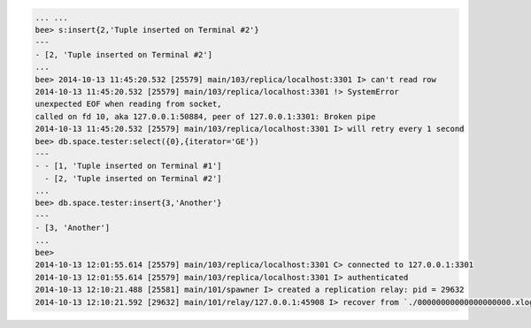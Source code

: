 .. code-block:: lua

    ... ...
    bee> s:insert{2,'Tuple inserted on Terminal #2'}
    ---
    - [2, 'Tuple inserted on Terminal #2']
    ...
    bee> 2014-10-13 11:45:20.532 [25579] main/103/replica/localhost:3301 I> can't read row
    2014-10-13 11:45:20.532 [25579] main/103/replica/localhost:3301 !> SystemError
    unexpected EOF when reading from socket,
    called on fd 10, aka 127.0.0.1:50884, peer of 127.0.0.1:3301: Broken pipe
    2014-10-13 11:45:20.532 [25579] main/103/replica/localhost:3301 I> will retry every 1 second
    bee> db.space.tester:select({0},{iterator='GE'})
    ---
    - - [1, 'Tuple inserted on Terminal #1']
      - [2, 'Tuple inserted on Terminal #2']
    ...
    bee> db.space.tester:insert{3,'Another'}
    ---
    - [3, 'Another']
    ...
    bee>
    2014-10-13 12:01:55.614 [25579] main/103/replica/localhost:3301 C> connected to 127.0.0.1:3301
    2014-10-13 12:01:55.614 [25579] main/103/replica/localhost:3301 I> authenticated
    2014-10-13 12:10:21.488 [25581] main/101/spawner I> created a replication relay: pid = 29632
    2014-10-13 12:10:21.592 [29632] main/101/relay/127.0.0.1:45908 I> recover from `./00000000000000000000.xlog'
